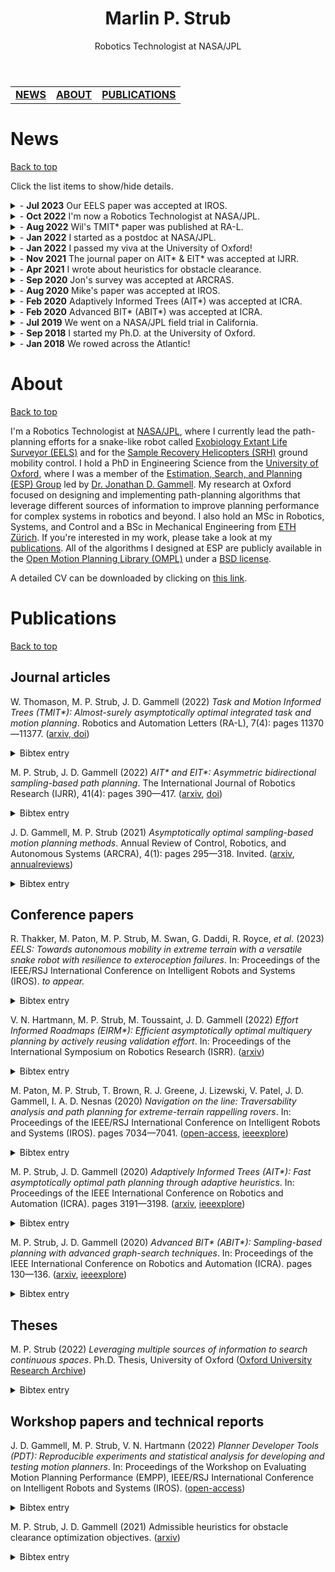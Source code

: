 #+title: Marlin P. Strub
#+subtitle: Robotics Technologist at NASA/JPL

#+attr_html: :width 650px :style border-radius:5px :title Me with the engineering model of Curiosity.
[[file:./assets/profile_picture.jpg]]

| [[#news][*NEWS*]] | [[#about][*ABOUT*]] | [[#publications][*PUBLICATIONS*]] |

* News
:PROPERTIES:
:CUSTOM_ID: news
:END:
#+html: <div class="back"><a href="#top">Back to top</a></div>

Click the list items to show/hide details.

#+html: <news>
#+html: <details><summary>- <b>Jul 2023</b> Our EELS paper was accepted at IROS.</summary>
The [[https://www-robotics.jpl.nasa.gov/how-we-do-it/systems/exobiology-extant-life-surveyor-eels/][Exobiology Extant Life Surveyor (EELS)]] team wrote a paper that presents control and planning algorithms for EELS. One of the core ideas of the paper is to decouple shape control from motion control for screw-based gaits. This lets us tackle control and planning problems with relatively simple algorithms despite the many (>30) degrees of freedom EELS has.
#+html: </details>

#+html: <details><summary>- <b>Oct 2022</b> I'm now a Robotics Technologist at NASA/JPL.</summary>
I was promoted to Robotics Technologist at JPL. Fortunately my responsibilities stay the same, so I still get to do hands-on robotics work on the [[https://www-robotics.jpl.nasa.gov/how-we-do-it/systems/exobiology-extant-life-surveyor-eels/][Exobiology Extant Life Surveyor (EELS)]] and the [[https://mars.nasa.gov/msr/spacecraft/sample-recovery-helicopters/][Sample Recovery Helicopters (SRH)]] ground mobility effort.
#+html: </details>

#+html: <details><summary>- <b>Aug 2022</b> Wil's TMIT* paper was published at RA-L.</summary>
I coauthored a paper with [[https://scholar.google.com/citations?user=qsIX7joAAAAJ&hl=en][Wil]] and [[https://robotic-esp.com/gammell/][Jon]] that presents Task and Motion Informed Trees (TMIT*), an integrated task and motion planning algorithm. TMIT* combines AIT* with [[https://www.cs.cornell.edu/~wil/papers/isrr2019_unifiedtamp.pdf][PLANET]] to improve performance when high-level tasks, such as sorting potentially stacked objects, require reasoning about the order in which path-planning problems are to be executed.
#+html: </details>

#+html: <details><summary>- <b>Jan 2022</b> I started as a postdoc at NASA/JPL.</summary>
I accepted a position as a postdoctoral researcher at NASA/JPL. I'm part of the autonomy team for a snake-like robot called [[https://www-robotics.jpl.nasa.gov/how-we-do-it/systems/exobiology-extant-life-surveyor-eels/][EELS]] that is being built to explore alien worlds. My work focuses on coming up with path planning and control approaches for EELS and includes contributing to the corresponding modules in its C++ autonomy stack.
#+html: </details>

#+html: <details><summary>- <b>Jan 2022</b> I passed my viva at the University of Oxford!</summary>
I passed my viva (Ph.D. defense) at the University of Oxford. There are umpteen people to thank. Here I just want to thank Jon for letting me stand on his shoulders these past three years and Nick and Wheeler for their time and constructive criticism. It is sincerely appreciated!
#+html: </details>

#+html: <details><summary>- <b>Nov 2021</b> The journal paper on AIT* & EIT* was accepted at IJRR.</summary>
My first journal paper got accepted at IJRR. AIT* and EIT* improve planning performance by leveraging multiple sources of information with an asymmetric bidirectional search. The paper will be published in 2022 but you can already find a preprint [[https://arxiv.org/abs/2111.01877][on arxiv]] and a high-level presentation of it [[https://youtu.be/aC2xBwOcDoo][on youtube]].
#+html: </details>

#+html: <details><summary>- <b>Apr 2021</b> I wrote about heuristics for obstacle clearance.</summary>
Obstacle clearance in search space is an important optimization objective in path planning because it can result in safe paths. This technical report presents admissible heuristics that can improve planning performance when optimizing this objective. You can find the report [[https://arxiv.org/abs/2104.02298][on arxiv]].
#+html: </details>

#+html: <details><summary>- <b>Sep 2020</b> Jon's survey was accepted at ARCRAS.</summary>
I assisted Jon in surveying the field of asymptotically optimal sampling-based path planning algorithms for an invited paper in the /Annual Review of Controls, Robotics, and Autonomous Systems/. The paper will be published in 2021, but you can find a preprint of it [[https://arxiv.org/abs/2002.06599][on arxiv]].
#+html: </details>

#+html: <details><summary>- <b>Aug 2020</b> Mike's paper was accepted at IROS.</summary>
I coauthored a paper that presents the autonomy system used on Axel during the field trial last summer. The autonomy system includes a stability analysis that predicts the interaction of Axel's tether with the terrain. My main contribution was to describe how we adapted ABIT* to work with Axel's tether-induced non-Markovian states. You can find an open-access version of it [[https://robotic-esp.com/papers/paton_iros20.html][on the ESP website]].
#+html: </details>

#+html: <details><summary>- <b>Feb 2020</b> Adaptively Informed Trees (AIT*) was accepted at ICRA.</summary>
My second paper got accepted at ICRA. AIT* improves planning performance with an asymmetric bidirectional search in which both searches continuously inform each other with complementary information. You can find the AIT* paper [[https://arxiv.org/abs/2002.06599][on arxiv]] and a high-level presentation of it [[https://www.youtube.com/watch?v=1h7ugF9F6VM][on youtube]].
#+html: </details>

#+html: <details><summary>- <b>Feb 2020</b> Advanced BIT* (ABIT*) was accepted at ICRA.</summary>
My first paper got accepted at ICRA. ABIT* leverages advanced graph-search techniques, such as inflation and truncation, in sampling-based path planning. This is the algorithm we tested last summer. You can find the ABIT* paper [[https://arxiv.org/abs/2002.06589][on arxiv]] a high-level presentation of it [[https://www.youtube.com/watch?v=ZghEeVGgecY][on youtube]].
#+html: </details>

#+html: <details><summary>- <b>Jul 2019</b> We went on a NASA/JPL field trial in California.</summary>
Jon and I had the chance to join the [[https://www.jpl.nasa.gov/][NASA Jet Propulsion Laboratory (JPL)]] on a [[https://www.youtube.com/watch?v=GUNWVroyys4][field trial for Axel]] in the Mojave Desert. We tested new path planning techniques and supported the team at JPL in running science and autonomy experiments.
#+html: </details>

#+html: <details><summary>- <b>Sep 2018</b> I started my Ph.D. at the University of Oxford.</summary>
I've joined Jon's [[https://robotic-esp.com/][Estimation, Search, and Planning Group]] at the [[https://ori.ox.ac.uk/][Oxford Robotics Institute]] to work on path planning for complex systems.
#+html: </details>

#+html: <details><summary>- <b>Jan 2018</b> We rowed across the Atlantic!</summary>
[[https://www.swissmocean.ch/][Swiss Mocean]] got third place in the 2017 [[https://www.taliskerwhiskyatlanticchallenge.com/][Talisker Whisky Atlantic Challenge]] and became the first Swiss fours to row any ocean. It took us 30 days, 4 hours, and 59 minutes to row from the Canaries to the Caribbean Islands. If your IP is from Switzerland, you can watch a professionally produced documentary about the project [[https://www.srf.ch/play/tv/sendung/rudern-am-limit][here]]. It's in Swiss German, but there's also a version of it with English subtitles [[https://www.youtube.com/playlist?list=PLoxsQMM4ggWFoDgPxYeukqFxZ8K3CPG2n][on youtube]].
#+html: </details>
#+html: </news>

* About
:PROPERTIES:
:CUSTOM_ID: about
:END:
#+html: <div class="back"><a href="#top">Back to top</a></div>

#+attr_html: :width 250px :title AIT* optimizing path length on random path-planning problems. :style float:right
[[file:./assets/aitstar_teaser.gif]]

I'm a Robotics Technologist at [[https://www.jpl.nasa.gov/][NASA/JPL]], where I currently lead the path-planning efforts for a snake-like robot called [[https://www-robotics.jpl.nasa.gov/how-we-do-it/systems/exobiology-extant-life-surveyor-eels/][Exobiology Extant Life Surveyor (EELS)]] and  for the [[https://mars.nasa.gov/msr/spacecraft/sample-recovery-helicopters/][Sample Recovery Helicopters (SRH)]] ground mobility control. I hold a PhD in Engineering Science from the [[https://www.ox.ac.uk/][University of Oxford]], where I was a member of the [[https://robotic-esp.com/][Estimation, Search, and Planning (ESP) Group]] led by [[https://robotic-esp.com/people/gammell/][Dr. Jonathan D. Gammell]]. My research at Oxford focused on designing and implementing path-planning algorithms that leverage different sources of information to improve planning performance for complex systems in robotics and beyond. I also hold an MSc in Robotics, Systems, and Control and a BSc in Mechanical Engineering from [[https://ethz.ch/en.html][ETH Zürich]]. If you're interested in my work, please take a look at my [[#publications][publications]]. All of the algorithms I designed at ESP are publicly available in the [[https://ompl.kavrakilab.org/][Open Motion Planning Library (OMPL)]] under a [[https://ompl.kavrakilab.org/license.html#bsdlicense][BSD license]].

A detailed CV can be downloaded by clicking on [[file:assets/cv_marlin_strub.pdf][this link]].

* Publications
:PROPERTIES:
:CUSTOM_ID: publications
:END:
#+html: <div class="back"><a href="#top">Back to top</a></div>

** Journal articles

W. Thomason, M. P. Strub, J. D. Gammell (2022) /Task and Motion Informed Trees (TMIT*): Almost-surely asymptotically optimal integrated task and motion planning/. Robotics and Automation Letters (RA-L), 7(4): pages 11370—11377. ([[https://arxiv.org/abs/2210.09367][arxiv, ]][[https://www.doi.org/10.1109/LRA.2022.3199676][doi]])
#+html: <details><summary>Bibtex entry</summary>
#+begin_src bibtex
@Article{thomason_ral22,
  author = {Thomason, Wil and Strub, Marlin P. and Gammell, Jonathan D.},
  title = {{Task} and {Motion} {Informed} {Trees} ({TMIT*}): Almost-surely asymptotically optimal integrated task and motion planning},
  journal = {{IEEE} Robotics and Automation Letters ({RA-L})},
  year = {2022},
  volume = {7},
  number = {4},
  pages = {11370--11377},
  doi = {10.1109/LRA.2022.3199676}
}
#+end_src
#+html: </details>

M. P. Strub, J. D. Gammell (2022) /AIT​* and EIT*: Asymmetric bidirectional sampling-based path planning/. The International Journal of Robotics Research (IJRR), 41(4): pages 390—417. ([[https://arxiv.org/abs/2111.01877][arxiv]], [[https://www.doi.org/10.1177/02783649211069572][doi]])
#+html: <details><summary>Bibtex entry</summary>
#+begin_src bibtex
@Article{strub_ijrr2021,
  author = {Strub, Marlin P. and Gammell, Jonathan D.}
  title = {{AIT*} and {EIT*}: {Asymmetric} bidirectional sampling-based path planning},
  journal = {The International Journal of Robotics Research ({IJRR})},
  year = {2022},
  volume = {41},
  number = {4},
  pages = {351--457},
  doi = {10.1177/02783649211069572}
}
#+end_src
#+html: </details>

J. D. Gammell, M. P. Strub (2021) /Asymptotically optimal sampling-based motion planning methods/. Annual Review of Control, Robotics, and Autonomous Systems (ARCRA), 4(1): pages 295—318. Invited. ([[https://arxiv.org/abs/2009.10484][arxiv]], [[https://www.annualreviews.org/doi/full/10.1146/annurev-control-061920-093753][annualreviews]])
#+html: <details><summary>Bibtex entry</summary>
#+begin_src bibtex
@Article{gammell_arcras2021,
  author = {Gammell, Jonathan D. and Strub, Marlin P.},
  title = {Asymptotically optimal sampling-based motion planning methods},
  journal = {Annual Review of Control, Robotics, and Autonomous Systems},
  year = {2021},
  volume = {4},
  number = {1},
  pages = {295--318},
  doi = {10.1146/annurev-control-061920-093753}
}
#+end_src
#+html: </details>

** Conference papers

R. Thakker, M. Paton, M. P. Strub, M. Swan, G. Daddi, R. Royce, /et al./ (2023) /EELS: Towards autonomous mobility in extreme terrain with a versatile snake robot with resilience to exteroception failures/. In: Proceedings of the IEEE/RSJ International Conference on Intelligent Robots and Systems (IROS). /to appear./
#+html: <details><summary>Bibtex entry</summary>
#+begin_src bibtex
@InProceedings{thakker_iros22,
  author = {Thakker, Rohan and Paton, Michael and Strub, Marlin P. and Swan, Michael and Daddi, Guglielmo and Royce, Rob and Tosi, Phillipe and Gildner, Matthew and Vaquero, Tiago and Veismann, Marcel and Gavrilov, Peter and Marteau, Eloise Bowkett, Joseph and Loret, Daniel and Nakka, Yashwanth and Hockman, Benjamin and Orekhov, Andrew and Hasseler, Tristan and Leake, Carl and Nuernberger, Benjamin and Proen\c{c}a, Pedro and Reid, William and Talbot, William and Georgiev, Nikola and Pailevanian, Torkom and Archanian, Avak and Ambrose, Eric and Jasper, Jay and Etheredge, Rachel and Roman, Christiahn and Levine, Dan and Otsu, Kyohei and Melikyan, Hovhannes and Nash, Jeremy and Rieber, Richard and Carpenter, Kalind and Jain, Abhinandan and Shiraishi, Lori and Pastor, Daniel and Yearicks, Sarah and Ingham, Michel and Robinson, Matthew and Agha, Ali and Travers, Matthew and Choset, Howie and Burdick, Joel and Ono Masahiro},
  title = {{EELS}: {Towards} autonomous mobility in extreme terrain with a versatile snake robot with resilience to exteroception failures},
  booktitle = {Proceedings of the {IEEE}/{RSJ} International Conference on Intelligent Robots and Systems ({IROS})},
  year = {2023},
  note = {to appear}
}
#+end_src
#+html: </details>

V. N. Hartmann, M. P. Strub, M. Toussaint, J. D. Gammell (2022) /Effort Informed Roadmaps (EIRM*): Efficient asymptotically optimal multiquery planning by actively reusing validation effort/. In: Proceedings of the International Symposium on Robotics Research (ISRR). ([[https://arxiv.org/pdf/2205.08480][arxiv]])
#+html: <details><summary>Bibtex entry</summary>
#+begin_src bibtex
@InProceedings{hartmann_arxiv22,
  author = {Hartmann, Valentin N. and Strub, Marlin P. and Toussaint, Marc and Gammell, Jonathan D.},
  title = {{Effort} {Informed} {Roadmaps} ({EIRM*}): {Efficient} asymptotically optimal multiquery planning by actively reusing validation effort},
  booktitle = {Proceedings of the International Symposium on Robotics Research ({ISRR})},
  year = {2022},
  doi = {10.1007/978-3-031-25555-7_37}
}
#+end_src
#+html: </details>

M. Paton, M. P. Strub, T. Brown, R. J. Greene, J. Lizewski, V. Patel, J. D. Gammell, I. A. D. Nesnas (2020) /Navigation on the line: Traversability analysis and path planning for extreme-terrain rappelling rovers/. In: Proceedings of the IEEE/RSJ International Conference on Intelligent Robots and Systems (IROS). pages 7034—7041. ([[https://robotic-esp.com/papers/paton_iros20.pdf][open-access]], [[https://ieeexplore.ieee.org/document/9341409][ieeexplore]])
#+html: <details><summary>Bibtex entry</summary>
#+begin_src bibtex
@InProceedings{paton_iros2020,
  author = {Paton, Michael and Strub, Marlin P. and Brown, Travis and Greene, Rebecca J. and Lizewski, Jacob and Patel, Vandan and Gammell, Jonathan D. and Nesnas, Issa A.D.},
  title = {Navigation on the line: {Traversability} analysis and path planning for extreme-terrain rappelling rovers},
  booktitle = {Proceedings of the {IEEE}/{RSJ} International Conference on Intelligent Robots and Systems ({IROS})},
  year = {2020},
  pages = {7034--7041},
  doi = {10.1109/IROS45743.2020.9341409}
}
#+end_src
#+html: </details>

M. P. Strub, J. D. Gammell (2020) /Adaptively Informed Trees (AIT*): Fast asymptotically optimal path planning through adaptive heuristics/. In: Proceedings of the IEEE International Conference on Robotics and Automation (ICRA). pages 3191—3198. ([[https://arxiv.org/abs/2002.06599][arxiv]], [[https://ieeexplore.ieee.org/document/9197338][ieeexplore]])
#+html: <details><summary>Bibtex entry</summary>
#+begin_src bibtex
@InProceedings{strub_icra2020b,
  author = {Strub, Marlin P. and Gammell, Jonathan D.},
  title = {{Adaptively} {Informed} {Trees} ({AIT*}): {Fast} asymptotically optimal path planning through adaptive heuristics},
  booktitle = {Proceedings of the {IEEE} International Conference on Robotics and Automation ({ICRA})},
  year = {2020},
  pages = {3191--3198},
  doi = {10.1109/ICRA40945.2020.9197338}
}
#+end_src
#+html: </details>

M. P. Strub, J. D. Gammell (2020) /Advanced BIT* (ABIT*): Sampling-based planning with advanced graph-search techniques/. In: Proceedings of the IEEE International Conference on Robotics and Automation (ICRA). pages 130—136. ([[https://arxiv.org/abs/2002.06589][arxiv]], [[https://ieeexplore.ieee.org/document/9196580][ieeexplore]])
#+html: <details><summary>Bibtex entry</summary>
#+begin_src bibtex
@InProceedings{strub_icra2020a,
  author = {Strub, Marlin P. and Gammell, Jonathan D.},
  title = {{Advanced} {BIT*} ({ABIT*}): {Sampling}-based planning with advanced graph-search techniques},
  booktitle = {Proceedings of the {IEEE} International Conference on Robotics and Automation ({ICRA})},
  year = 2020,
  pages = {130--136},
  doi = {10.1109/ICRA40945.2020.9196580},
}
#+end_src
#+html: </details>

** Theses

M. P. Strub (2022) /Leveraging multiple sources of information to search continuous spaces/. Ph.D. Thesis, University of Oxford ([[https://ora.ox.ac.uk/objects/uuid:1a241006-0ddd-4829-bdd5-ade7301c863a][Oxford University Research Archive]])
#+html: <details><summary>Bibtex entry</summary>
#+begin_src bibtex
@PhDThesis{strub_phd2022,
  author = {Strub, Marlin P.},
  title = {Leveraging multiple sources of information to search continuous spaces},
  school = {University of Oxford},
  year = {2022}
}
#+end_src
#+html: </details>

** Workshop papers and technical reports

J. D. Gammell, M. P. Strub, V. N. Hartmann (2022) /Planner Developer Tools (PDT): Reproducible experiments and statistical analysis for developing and testing motion planners/. In: Proceedings of the Workshop on Evaluating Motion Planning Performance (EMPP), IEEE/RSJ International Conference on Intelligent Robots and Systems (IROS). ([[https://robotic-esp.com/papers/gammell_empp22.pdf][open-access]])
#+html: <details><summary>Bibtex entry</summary>
#+begin_src bibtex
@InProceedings{gammell_empp22,
  author = {Gammell, Jonathan D. and Strub, Marlin P. and Hartmann, Valentin N.},
  title = {Planner {Developer} {Tools} ({PDT}): Reproducible experiments and statistical analysis for developing and testing motion planners},
  booktitle = {Proceedings of the Workshop on Evaluating Motion Planning Performance ({EMPP}), {IEEE/RSJ} International Conference on Intelligent Robots and Systems ({IROS})},
  year = {2022}
}
#+end_src
#+html: </details>

M. P. Strub, J. D. Gammell (2021) Admissible heuristics for obstacle clearance optimization objectives. ([[https://arxiv.org/abs/2104.02298][arxiv]])
#+html: <details><summary>Bibtex entry</summary>
#+begin_src bibtex
@TechReport{strub_tr2021,
  author = {Strub, Marlin P. and Gammell, Jonathan D.},
  title = {Admissible heuristics for obstacle clearance optimization objectives},
  institution = {Estimation, Search, and Planning (ESP) Research Group, University of Oxford},
  number = {TR-2021-MPS001},
	note = {arXiv:2104.02298 [cs.RO]},
	year = {2021}
}
#+end_src
#+html: </details>
